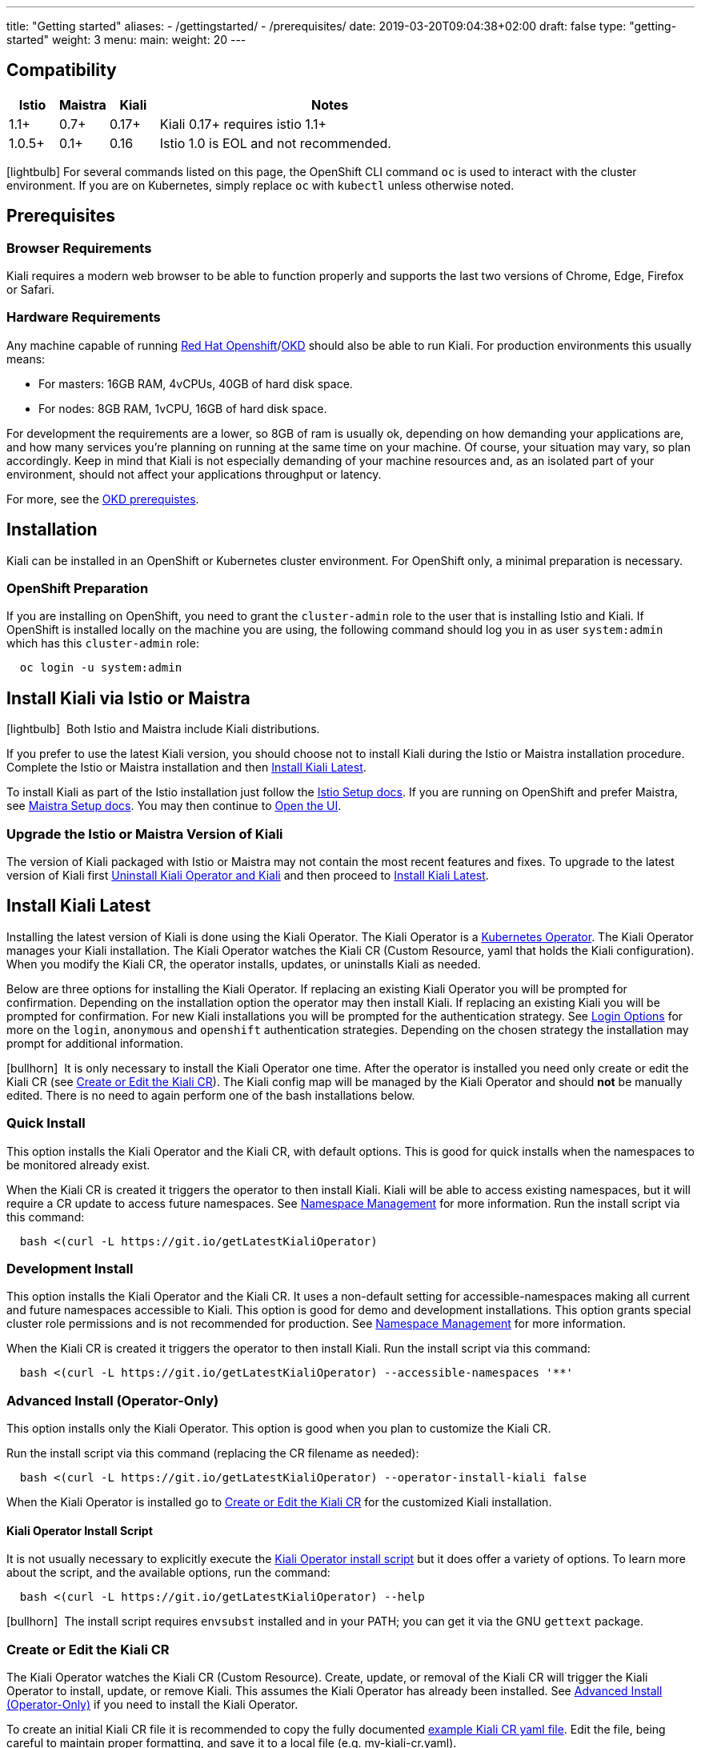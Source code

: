 ---
title: "Getting started"
aliases:
- /gettingstarted/
- /prerequisites/
date: 2019-03-20T09:04:38+02:00
draft: false
type: "getting-started"
weight: 3
menu:
  main:
    weight: 20
---

:toc: macro
:toclevels: 4
:toc-title: Table of Contents
:keywords: Kiali Getting Started
:icons: font
:imagesdir: /images/gettingstarted/

== Compatibility

[cols="10%,10%,10%,70%",options="header"]
|===
|Istio
|Maistra
|Kiali
|Notes

|1.1+
|0.7+
|0.17+
|Kiali 0.17+ requires istio 1.1+

|1.0.5+
|0.1+
|0.16
| Istio 1.0 is EOL and not recommended.
|===

toc::[]

icon:lightbulb[size=1x]{nbsp}For several commands listed on this page, the OpenShift CLI command `oc` is used to interact with the cluster environment. If you are on Kubernetes, simply replace `oc` with `kubectl` unless otherwise noted.


== Prerequisites

=== Browser Requirements

Kiali requires a modern web browser to be able to function properly and supports the last two versions of Chrome, Edge, Firefox or Safari.


=== Hardware Requirements

Any machine capable of running link:https://www.openshift.com/[Red Hat Openshift]/link:https://okd.io[OKD] should also be able to run Kiali. For production environments this usually means:

* For masters: 16GB RAM, 4vCPUs, 40GB of hard disk space.
* For nodes: 8GB RAM, 1vCPU, 16GB of hard disk space.

For development the requirements are a lower, so 8GB of ram is usually ok, depending on how demanding your applications are, and how many services you're planning on running at the same time on your machine.  Of course, your situation may vary, so plan accordingly.  Keep in mind that Kiali is not especially demanding of your machine resources and, as an isolated part of your environment, should not affect your applications throughput or latency.

For more, see the link:https://docs.okd.io/latest/install/prerequisites.html[OKD prerequistes].


== Installation

Kiali can be installed in an OpenShift or Kubernetes cluster environment. For OpenShift only, a minimal preparation is necessary.  


=== OpenShift Preparation

If you are installing on OpenShift, you need to grant the `cluster-admin` role to the user that is installing Istio and Kiali. If OpenShift is installed locally on the machine you are using, the following command should log you in as user `system:admin` which has this `cluster-admin` role:

[source,bash]
----
  oc login -u system:admin
----


== Install Kiali via Istio or Maistra

icon:lightbulb[size=1x]{nbsp} Both Istio and Maistra include Kiali distributions.

If you prefer to use the latest Kiali version, you should choose not to install Kiali during the Istio or Maistra installation procedure. Complete the Istio or Maistra installation and then link:#_install_kiali_latest[Install Kiali Latest].

To install Kiali as part of the Istio installation just follow the link:https://istio.io/docs/setup/[Istio Setup docs].  If you are running on OpenShift and prefer Maistra, see link:https://maistra.io/docs/getting_started/install/[Maistra Setup docs].  You may then continue to link:#_open_the_ui[Open the UI].


=== Upgrade the Istio or Maistra Version of Kiali

The version of Kiali packaged with Istio or Maistra may not contain the most recent features and fixes. To upgrade to the latest version of Kiali first link:#_uninstall_kiali_operator_and_kiali[Uninstall Kiali Operator and Kiali] and then proceed to link:#_install_kiali_latest[Install Kiali Latest].


== Install Kiali Latest

Installing the latest version of Kiali is done using the Kiali Operator. The Kiali Operator is a link:https://coreos.com/operators/[Kubernetes Operator]. The Kiali Operator  manages your Kiali installation. The Kiali Operator watches the Kiali CR (Custom Resource, yaml that holds the Kiali configuration).  When you modify the Kiali CR, the operator installs, updates, or uninstalls Kiali as needed.

Below are three options for installing the Kiali Operator. If replacing an existing Kiali Operator you will be prompted for confirmation. Depending on the installation option the operator may then install Kiali. If replacing an existing Kiali you will be prompted for confirmation. For new Kiali installations you will be prompted for the authentication strategy. See link:#_login_options[Login Options] for more on the `login`, `anonymous` and `openshift` authentication strategies.  Depending on the chosen strategy the installation may prompt for additional information.

icon:bullhorn[size=1x]{nbsp} It is only necessary to install the Kiali Operator one time.  After the operator is installed you need only create or edit the Kiali CR (see link:#_create_or_edit_the_kiali_cr[Create or Edit the Kiali CR]). The Kiali config map will be managed by the Kiali Operator and should *not* be manually edited. There is no need to again perform one of the bash installations below.


=== Quick Install

This option installs the Kiali Operator and the Kiali CR, with default options.  This is good for quick installs when the namespaces to be monitored already exist.

When the Kiali CR is created it triggers the operator to then install Kiali. Kiali will be able to access existing namespaces, but it will require a CR update to access future namespaces. See link:#_namespace_management[Namespace Management] for more information. Run the install script via this command:

[source,bash]
----
  bash <(curl -L https://git.io/getLatestKialiOperator)
----


=== Development Install

This option installs the Kiali Operator and the Kiali CR. It uses a non-default setting for accessible-namespaces making all current and future namespaces accessible to Kiali. This option is good for demo and development installations. This option grants special cluster role permissions and is not recommended for production. See link:#_namespace_management[Namespace Management] for more information.

When the Kiali CR is created it triggers the operator to then install Kiali. Run the install script via this command:

[source,bash]
----
  bash <(curl -L https://git.io/getLatestKialiOperator) --accessible-namespaces '**'
----


=== Advanced Install (Operator-Only)

This option installs only the Kiali Operator. This option is good when you plan to customize the Kiali CR.

Run the install script via this command (replacing the CR filename as needed):

[source,bash]
----
  bash <(curl -L https://git.io/getLatestKialiOperator) --operator-install-kiali false
----

When the Kiali Operator is installed go to link:#_create_or_edit_the_kiali_cr[Create or Edit the Kiali CR] for the customized Kiali installation.


==== Kiali Operator Install Script

It is not usually necessary to explicitly execute the link:https://github.com/kiali/kiali/blob/master/operator/deploy/deploy-kiali-operator.sh[Kiali Operator install script] but it does offer a variety of options.  To learn more about the script, and the available options, run the command:

[source,bash]
----
  bash <(curl -L https://git.io/getLatestKialiOperator) --help
----

icon:bullhorn[size=1x]{nbsp} The install script requires `envsubst` installed and in your PATH; you can get it via the GNU `gettext` package.


=== Create or Edit the Kiali CR

The Kiali Operator watches the Kiali CR (Custom Resource).  Create, update, or removal of the Kiali CR will trigger the Kiali Operator to install, update, or remove Kiali. This assumes the Kiali Operator has already been installed.  See link:#_advanced_install_operator_only[Advanced Install (Operator-Only)] if you need to install the Kiali Operator. 

To create an initial Kiali CR file it is recommended to copy the fully documented link:https://github.com/kiali/kiali/blob/master/operator/deploy/kiali/kiali_cr.yaml[example Kiali CR yaml file].  Edit the file, being careful to maintain proper formatting, and save it to a local file (e.g. my-kiali-cr.yaml).

icon:lightbulb[size=1x]{nbsp} It is important to understand the `deployment:accessible_namespaces` setting in the CR.  See link:#_accessible_namespaces[Accessible Namespaces] for more information.

icon:bullhorn[size=1x]{nbsp} The Kiali config map will be managed by the Kiali Operator and should *not* be manually edited.

To install Kiali create the Kiali CR using the local file. To create the Kiali CR run the command:

[source,bash]
----
  oc apply -f my-kiali-cr.yaml -n kiali-operator
----

To update Kiali, edit and save the existing the Kiali CR.  To edit the Kiali CR run the command (note: the default Kiali CR name is `kiali`):

[source,bash]
----
  oc edit kiali <Kiali CR name> -n kiali-operator
----


== Uninstall

=== Uninstall Kiali Only

To remove Kiali is simple - just delete the Kiali CR. To trigger the Kiali Operator to uninstall Kiali run the command (note: the default Kiali CR name is `kiali`):

[source,bash]
----
  oc delete kiali <Kiali CR name> -n kiali-operator
----

At this point, you have no Kiali installed, but you still have the Kiali Operator running. You could create another Kiali CR (with potentially different configuration settings) to install a new Kiali instance.

=== Uninstall Kiali Operator and Kiali

To uninstall *everything* related to Kiali (Kiali Operator, Kiali, etc) run the command:

[source,bash]
----
  bash <(curl -L https://git.io/getLatestKialiOperator) --uninstall-mode true
----


==== Known Problem: Uninstall Hangs

In Kiali < 0.22 using Kubernetes versions < 0.14 (Openshift version 3), there is an operator-sdk bug that can hang uninstall.  This can happen when uninstalling Kiali via the Kiali Operator, or occasionally when trying to delete the namespace in which Kiali is installed.  This is due to a kubernetes bug detecting finalizer completion. If you get into this hung state the following command may resolve the problem:

icon:lightbulb[size=1x]{nbsp} If you installed the Kiali CR in a different namespace (via -own, --operator-watch-namespace), replace "kiali-operator" in the command with the namespace in which the Kiali CR is located.

[source,bash]
----
  oc patch kiali kiali -n kiali-operator -p '{"metadata":{"finalizers": []}}' --type=merge
----


=== Open the UI

Once Istio, Maistra or the Kiali Operator has installed Kiali, and the Kiali pod has successfully started, you can access the UI.

icon:bullhorn[size=1x]{nbsp} The credentials you use on the login screen depend on the authentication strategy that was configured for Kiali. See link:#_login_options[Login Options] for more details.


==== On OpenShift

If on OpenShift, you can easily find the URL to access Kiali by going to the OpenShift Console and navigating to the `istio-system` project's Overview page:

[#img-openshift]
image::os-console.png[OpenShift console]
{nbsp} +

In this case, the Kiali URL is `http://kiali-istio-system.192.168.64.13.nip.io`. In your case this will be a different IP.

You can also use the `oc` command to determine the base URL:

[source,bash]
----
  oc get route -n istio-system -l app=kiali
----


==== On Kubernetes

If on Kubernetes, access Kiali over the Ingress URL. By default, Kiali web root is under `/kiali`.

Alternatively you can setup port forwarding to your local machine:

[source,bash]
----
  kubectl port-forward svc/kiali 20001:20001 -n istio-system
----

Then the URL is `https://localhost:20001/kiali`.



== Additional Notes

=== Customize the Kiali UI web context root

By default, when installed on OpenShift, the Kiali UI is deployed to the root context path of "/" e.g. `https://kiali-istio-system.<your_cluster_domain_or_ip>/`. In some situations such as when you want to serve the Kiali UI along with other apps under the same host name, e.g., `example.com/kiali`, `example.com/app1`, you can edit the Kiali CR and provide a different value for `web_root`.  Note: the path must begin with a `/` and not end with a `/` (e.g. `/kiali` or `/mykiali`).

An example of custom web root:

[source,yaml]
----
server:
  web_root: /kiali
  ...
----

The above is actually the default when Kiali is installed on Kubernetes - so to access the Kiali UI on Kubernetes you access it at the root context path of "/kiali".

=== Login Options

Kiali supports three different login options.

*login*: This option allows a user to login into Kiali using a username and password. This is the default option if using Kubernetes.

*anonymous*: This option removes any login requirement. A user will not be presented the login page and will automatically have access to Kiali without having to present any credentials. 

*openshift*: If you have deployed Kiali on OpenShift you can use this option (this is the default option if using OpenShift). With this option users will log into Kiali using the OpenShift OAuth login. What users can access in Kiali will now be based on their user roles in OpenShift using the kubernetes RBAC.

icon:bullhorn[size=1x]{nbsp} Using the *anonymous* option will leave Kiali unsecured. Anyone who can access the console will have full access to Kiali. If you are using this option you will need to make sure that it is only available on a trusted network and that only trusted users can access it.

If `login` strategy is selected during the installation, a secret containing Kiali login credentials is required to be deployed along with Kiali. In this case, the install script will prompt you to enter a username and passphrase for the credentials that you want users to enter in order to log in successfully to Kiali. The install script will store those credentials in a secret that is deployed in the same namespace where Kiali is installed.

icon:bullhorn[size=1x]{nbsp} If you told the install script to not create a Kiali CR (and thus not have Kiali installed yet) via the OPERATOR_INSTALL_KIALI=false environment variable, you are responsible for creating this secret if you wish to install Kiali with the authentication strategy of "login". A secret is not required if your authentication strategy is not "login". The following command is a simple way to create a secret for Kiali whose username is "admin" and passphrase is "admin":
[source,bash]
----
  oc create secret generic kiali -n istio-system --from-literal "username=admin" --from-literal "passphrase=admin"
----

For the `login` and `anonymous` login options, the content displayed in Kiali is based on the permissions of the Kiali service account. On Kubernetes, the Kiali service account has cluster wide access and will be able to display everything in the cluster. By default, in OpenShift the service account will also have access to everything in the cluster but this can be customized by following the link:#_reducing_permissions_in_openshift[instructions below].

For the `openshift` login option, the content displayed in Kiali is based on the permissions of the user who logged in via the OpenShift OAuth login page. This means that individual users will be shown different content based on their roles within OpenShift. See the link:#openshift_user_permissions[section] below for how to grant or remove a user's access to specific namespaces. 

The login option can be specified in the Kiali CR when installing Kiali. For instance, to use the `openshift` login option, the Kiali CR should contain the following in the `auth` section:

[source,yaml]
----
auth:
  strategy: openshift
----

[#openshift_user_permissions]
==== OpenShift User Permissions

If you are running with the `openshift` login option you will need to grant a user the 'kiali' role for them to be able to properly access a namespace in Kiali.

For instance, to grant the user 'developer' access to the 'myproject' namespace, you could run the following command:

[source,bash]
----
  oc adm policy add-role-to-user kiali developer -n myproject
----

To remove the 'kiali' role from the user 'developer' in the 'myproject' namespace you can run the following command:

[source,bash]
----
  oc adm policy remove-role-from-user kiali developer -n myproject
----

=== Namespace Management

==== Accessible Namespaces

The Kiali custom resource (CR) tells the Kiali Operator which namespaces are accessible to Kiali. It is specified in the CR via the `accessible_namespaces` setting under the main `deployment` section.

The specified namespaces are those that have service mesh components to be observed by Kiali.  Additionally, the namespace to which Kiali is installed must be accessible (typically the same namespace as Istio).  Each list entry can be a regex matched against all namespaces the operator can see.  If not set the default makes all namespaces accessible except for some internal namespaces that should typically be ignored.

As an example, if Kiali is to be installed in the istio-system namespace, and is expected to monitor all namespaces prefixed with `mycorp_` the setting would be:

[source,yaml]
----
deployment:
  accessible_namespaces:
  - istio-system
  - mycorp_.*
----

icon:lightbulb[size=1x]{nbsp} If `accessible_namespaces` has an entry with the special value of `+++**+++` (two asterisks), it denotes that Kiali be given access to all namespaces via a single cluster role (if using this special value of `+++**+++`, you are required to have already granted the operator permissions to create cluster roles and cluster role bindings). It is not recommended for production but the following command will create both the Kiali operator and the Kiali CR, configured for full cluster access to current and new namespaces:

icon:bullhorn[size=1x]{nbsp} If the operator was not originally installed with --accessible_namespaces set to `+++**+++`, you cannot later edit the Kiali CR and change accessible_namespaces to `+++**+++`. You must use the bash command below to reinstall the operator so that it can be granted the additional permissions required.

[source,bash]
----
  bash <(curl -L https://git.io/getLatestKialiOperator) -an '**'
----

Maistra supports multi-tenancy and the `accessible_namespaces` extends that feature to Kiali. However, explicit naming of accessible namespaces can benefit non-Maistra installations as well, with it Kiali does not need cluster roles and the Kiali Operator does not need permissions to create cluster roles.


==== Excluded Namespaces

The Kiali custom resource (CR) tells the Kiali Operator which accessible namespaces should be excluded from the list of namespaces provided by the API and UI. This can be useful if wildcards are used when specifying link:#_accessible_namespaces[Accessible Namespaces].  This setting has no effect on namespace accessibility.  It is only a filter, not security-related.

For example, if my accessible_namespaces include "mycorp_.*" but I don't want to see test namespaces, I could add to the default entries:

[source,yaml]
----
namespaces:
  exclude:
    - istio-operator
    - kiali-operator
    - ibm.*
    - kube.*
    - openshift.*
    - mycorp_test.*
----


=== Reducing Permissions in OpenShift

By default, Kiali will run with its cluster role named `kiali`. It provides some read-write capabilities so Kiali can add, modify, or delete some service mesh resources to perform tasks such as adding and modifying Istio destination rules in any namespace.

If you prefer not to run Kiali with this read-write role across the cluster, it is possible to reduce these permissions to individual namespaces.

icon:lightbulb[size=1x]{nbsp} This only works for OpenShift since it can return a list of namespaces that a user has access to. Know how to make this work with Kubernetes? Awesome, please let us know in this https://issues.jboss.org/browse/KIALI-1675[issue].

The first thing you will need to do is to remove the cluster-wide permissions that are granted to Kiali by default:

[source,bash]
----
  oc delete clusterrolebindings kiali
----

Then you will need to grant the `kiali` role in the namespace of your choosing:

[source,bash]
----
  oc adm policy add-role-to-user kiali system:serviceaccount:istio-system:kiali-service-account -n ${NAMESPACE}
----

You can alternatively tell the Kiali Operator to install Kiali in "view only" mode (this does work for either OpenShift or Kubernetes). You do this by setting the `view_only_mode` to `true` in the Kiali CR:

[source,yaml]
----
deployment:
  view_only_mode: true
  ...
----

This allows Kiali to read service mesh resources found in the cluster, but it does not allow Kiali to add, modify, or delete them.

